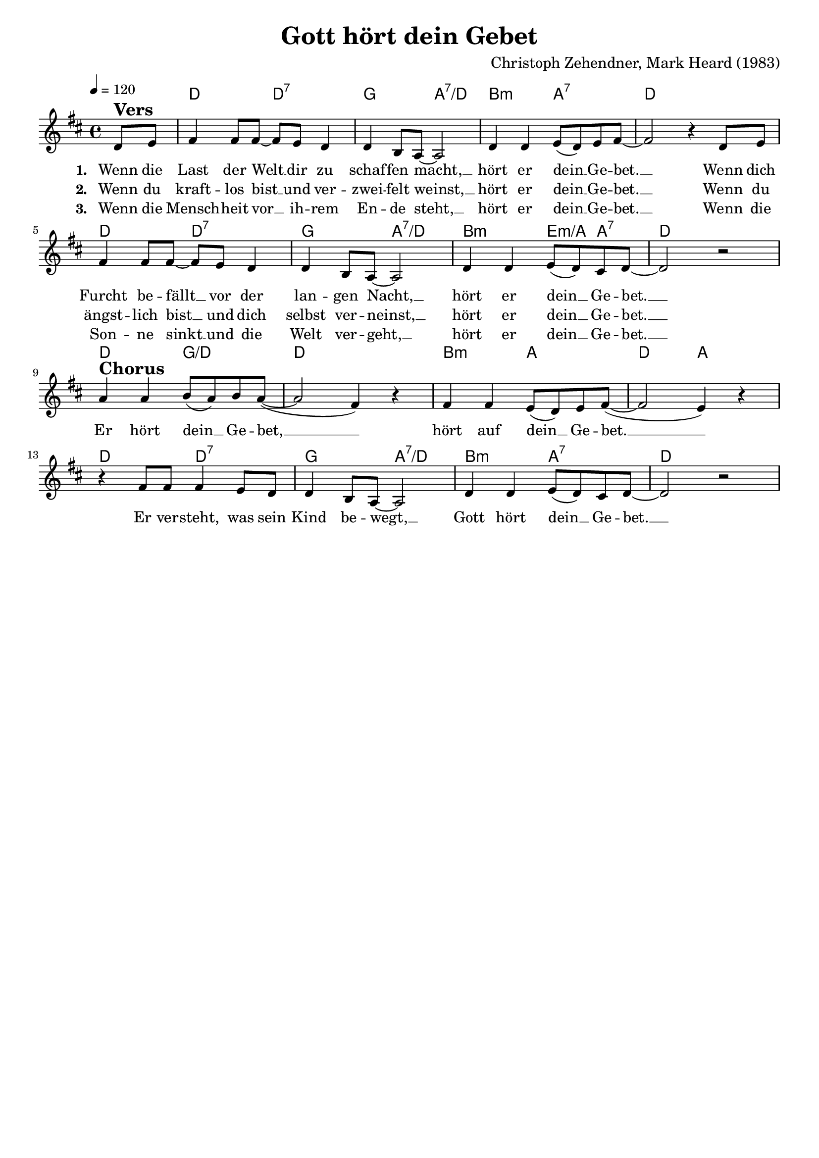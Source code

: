 \version "2.24.1"

\header{
  title = "Gott hört dein Gebet"
  composer = "Christoph Zehendner, Mark Heard (1983)"
  tagline = " "
}

global = {
  \key d \major
  \time 4/4
  \dynamicUp
  \set melismaBusyProperties = #'()
  \tempo 4 = 120
  \set Score.rehearsalMarkFormatter = #format-mark-box-numbers
}
\layout {indent = 0.0}

chordOne = \chordmode {
  \set noChordSymbol = " "
  \partial 4 r4
  d2 d:7 |
  g a:7/d
  b:m a:7 d1
  d2 d:7
  g a:7/d
  b:m e4:m/a a:7
  d1
  d2 g/d
  d1
  b2:m a
  d a
  d d:7
  g a:7/d
  b:m a:7
  d1
}

musicOne = \relative c' {
\partial 4 d8 ^\markup{\bold \huge Vers} e |
fis4 8 8 ~ 8 e d4 |
d b8 a ~ 2 |
d4 4 e8( d) e fis ~ |
2 r4 d8 e |
fis4 8 8 ~ 8 e d4 |
d b8 a ~ 2 |
d4 4 e8( d) cis d ~ |
2 r | \break
a'4 ^\markup{\bold \huge Chorus} 4 b8( a) b a( ~ |
2 fis4) r |
fis4 4 e8( d) e fis( ~ |
2 e4) r |
r fis8 8 4 e8 d |
4 b8 a ~ 2 |
d4 4 e8( d) cis d ~ |
2 r |
}

choruslyric = \lyricmode {
Er hört dein __ _ Ge -- bet, __ _ _
hört auf dein __ _ Ge -- bet. __ _ _
Er ver -- steht, was sein Kind be -- wegt, __ _
Gott hört dein __ _ Ge -- bet. __ _
}
bridgelyric = \lyricmode {
}
verseOne = \lyricmode { \set stanza = #"1. "
Wenn die Last der Welt __ _ dir zu schaf -- fen macht, __ _
hört er dein __ _ Ge -- bet. __ _
Wenn dich Furcht be -- fällt __ _ vor der lan -- gen Nacht, __ _
hört er dein __ _ Ge -- bet. __ _
\choruslyric
}
verseTwo = \lyricmode { \set stanza = #"2. "
Wenn du kraft -- los bist __ _ und ver -- zwei -- felt weinst, __ _
hört er dein __ _ Ge -- bet. __ _
Wenn du ängst -- lich bist __ _ und dich selbst ver -- neinst, __ _
hört er dein __ _ Ge -- bet. __ _
}
verseThree = \lyricmode { \set stanza = #"3. "
Wenn die Mensch -- heit vor __ _ ih -- rem En -- de steht, __ _
hört er dein __ _ Ge -- bet. __ _
Wenn die Son -- ne sinkt __ _ und die Welt ver -- geht, __ _
hört er dein __ _ Ge -- bet. __ _
}
pianoUp = \relative c' {
}

pianoDown = \relative { \clef bass
}


chorusText = \lyricmode {
Er hört dein Gebet,
hört auf dein Gebet.
Er versteht was sein Kind bewegt,
Gott hört dein Gebet.
}
verseOneText = \lyricmode {
Wenn die Last der Welt dir zu schaffen macht,
hört er dein Gebet.
Wenn dich Furcht befällt vor der langen Nacht,
hört er dein Gebet.
}
verseTwoText = \lyricmode {
Wenn du kraftlos bist und verzweifelt weinst,
hört er dein Gebet.
Wenn du ängstlich bist und dich selbst verneinst,
hört er dein Gebet.
}
verseThreeText = \lyricmode {
Wenn die Menschheit vor ihrem Ende steht,
hört er dein Gebet.
Wenn die Sonne sinkt und die Welt vergeht,
hört er dein Gebet.
}
bridgeText = \lyricmode {
}

originalText = \lyricmode {
He Will Listen To You
}



\score {
  <<
    \new ChordNames {\set chordChanges = ##t \chordOne}
    \new Voice = "one" { \global \musicOne }
    \new Lyrics \lyricsto one \verseOne
    \new Lyrics \lyricsto one \verseTwo
    \new Lyrics \lyricsto one \verseThree
    %\new PianoStaff <<
    %  \new Staff = "up" { \global \pianoUp }
    %  \new Staff = "down" { \global \pianoDown }
    %>>
  >>
  \layout {
    #(layout-set-staff-size 18)
  }
  \midi{}
}

